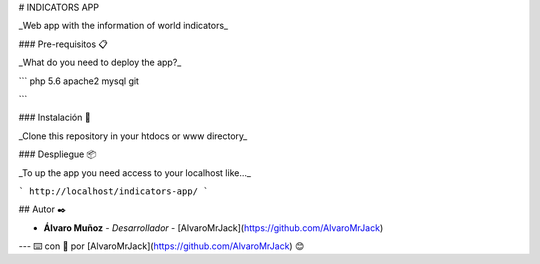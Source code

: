 # INDICATORS APP

_Web app with the information of world indicators_

### Pre-requisitos 📋

_What do you need to deploy the app?_

```
php 5.6
apache2
mysql
git

```

### Instalación 🔧

_Clone this repository in your htdocs or www directory_

### Despliegue 📦

_To up the app you need access to your localhost like..._

```
http://localhost/indicators-app/
```

## Autor ✒️

* **Álvaro Muñoz** - *Desarrollador* - [AlvaroMrJack](https://github.com/AlvaroMrJack)

---
⌨️ con 💪 por [AlvaroMrJack](https://github.com/AlvaroMrJack) 😊
